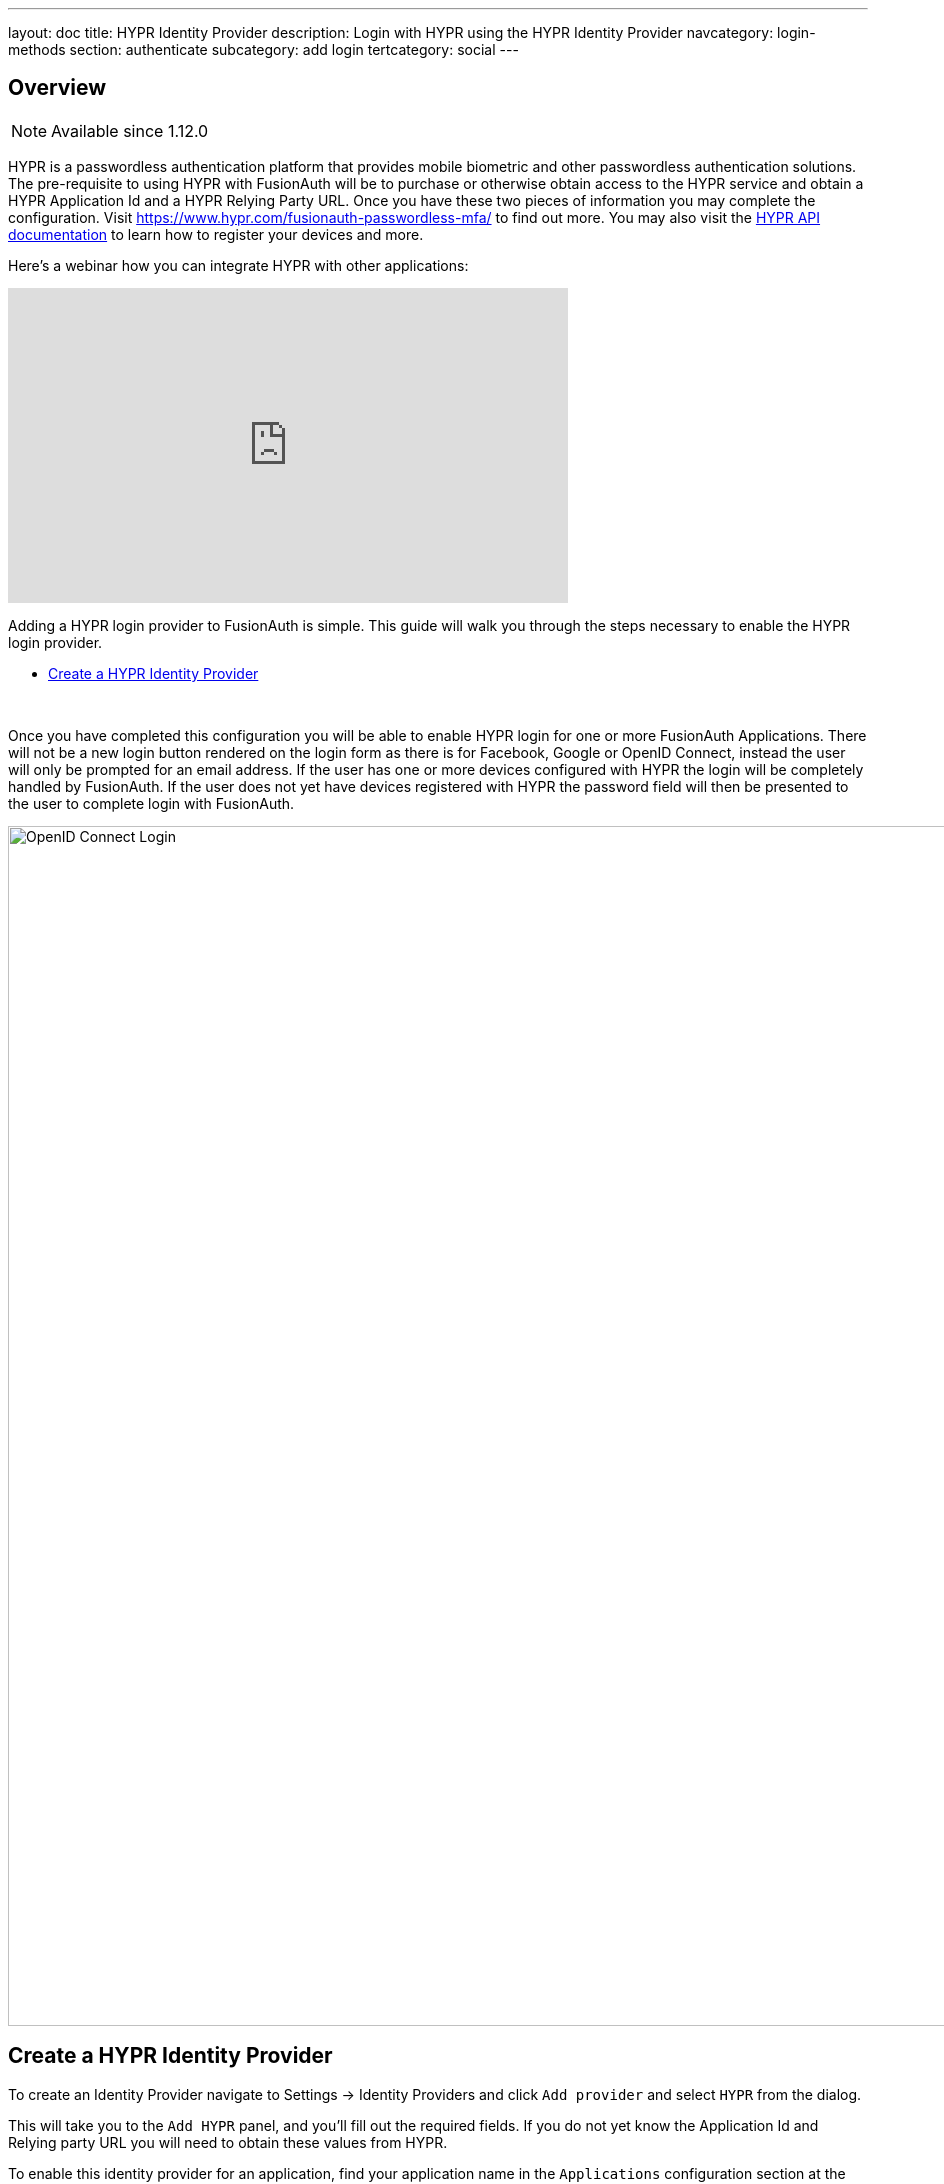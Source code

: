 ---
layout: doc
title: HYPR Identity Provider
description: Login with HYPR using the HYPR Identity Provider
navcategory: login-methods
section: authenticate
subcategory: add login
tertcategory: social
---

:sectnumlevels: 0

== Overview

[NOTE.since]
====
Available since 1.12.0
====

HYPR is a passwordless authentication platform that provides mobile biometric and other passwordless authentication solutions. The pre-requisite to using HYPR with FusionAuth will be to purchase or otherwise obtain access to the HYPR service and obtain a HYPR Application Id and a HYPR Relying Party URL. Once you have these two pieces of information you may complete the configuration. Visit https://www.hypr.com/[https://www.hypr.com/fusionauth-passwordless-mfa/, window="_blank"] to find out more. You may also visit the https://apidocs.hypr.com/[HYPR API documentation, window="_blank"] to learn how to register your devices and more.

Here's a webinar how you can integrate HYPR with other applications:

video::lEeCqm7sVUs[youtube,width=560,height=315]

Adding a HYPR login provider to FusionAuth is simple. This guide will walk you through the steps necessary to enable the HYPR login provider.

* <<Create a HYPR Identity Provider>>

{empty} +


Once you have completed this configuration you will be able to enable HYPR login for one or more FusionAuth Applications. There will not be a new login button rendered on the login form as there is for Facebook, Google or OpenID Connect, instead the user will only be prompted for an email address. If the user has one or more devices configured with HYPR the login will be completely handled by FusionAuth. If the user does not yet have devices registered with HYPR the password field will then be presented to the user to complete login with FusionAuth.

image::identity-providers/login-hypr.png[OpenID Connect Login,width=1200,role=shadowed]

== Create a HYPR Identity Provider

To create an Identity Provider navigate to [breadcrumb]#Settings -> Identity Providers# and click `Add provider` and select `HYPR` from the dialog.

This will take you to the `Add HYPR` panel, and you'll fill out the required fields. If you do not yet know the Application Id and Relying party URL you will need to obtain these values from HYPR.

To enable this identity provider for an application, find your application name in the `Applications` configuration section at the bottom of this panel. You will always see the `FusionAuth` application, this application represents the FusionAuth user interface. If you wish to be able to log into FusionAuth with this provider you may enable this application.

In the following screenshot you will see that we have enabled this login provider for the `Pied Piper` application and enabled `Create registration`. Enabling create registration means that a user does not need to be manually registered for the application prior to using this login provider.

For example, when a new user attempts to log into `Pied Piper` using HYPR, if their user does not exist in FusionAuth it will be created dynamically, and if the `Create registration` toggle has been enabled, the user will also be registered for `Pied Piper` and assigned any default roles assigned by the application.

If you do not wish to automatically provision a user for this Application when logging in with PiedPiper, leave `Create registration` off and you will need to manually register a user for this application before they may complete login with this provider.

That's it, HYPR is now enabled for passwordless login.

image::identity-providers/identity-provider-hypr-add.png[Add HYPR,width=1200]


=== Form Fields

[.api]
[field]#Application Id# [required]#Required#::
The unique application Id issued to you by HYPR to provided access to their API.

[field]#Relying party URL# [required]#Required#::
The relying party URL issued to you by HYPR to provided access to their API.

[field]#Reconcile lambda# [optional]#Optional# [since]#Available since 1.17.0#::
A lambda may be utilized to modify the User or Registration during login.
+
To configure a lambda, navigate to [breadcrumb]#Customizations -> Lambdas#.

[field]#Debug enabled# [optional]#Optional# [default]#defaults to `false`#::
Enable debug to create an event log to assist you in debugging integration errors.
